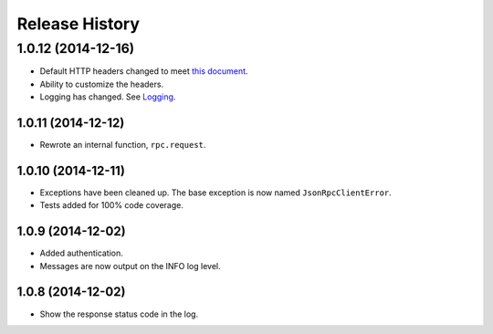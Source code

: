Release History
---------------

1.0.12 (2014-12-16)
^^^^^^^^^^^^^^^^^^^

* Default HTTP headers changed to meet `this document
  <http://www.simple-is-better.org/json-rpc/transport_http.html#post-request>`_.
* Ability to customize the headers.
* Logging has changed. See `Logging
  <http://jsonrpcclient.readthedocs.org/#logging>`_.

1.0.11 (2014-12-12)
~~~~~~~~~~~~~~~~~~~

* Rewrote an internal function, ``rpc.request``.

1.0.10 (2014-12-11)
~~~~~~~~~~~~~~~~~~~

* Exceptions have been cleaned up. The base exception is now named
  ``JsonRpcClientError``.
* Tests added for 100% code coverage.

1.0.9 (2014-12-02)
~~~~~~~~~~~~~~~~~~

* Added authentication.
* Messages are now output on the INFO log level.

1.0.8 (2014-12-02)
~~~~~~~~~~~~~~~~~~

* Show the response status code in the log.
